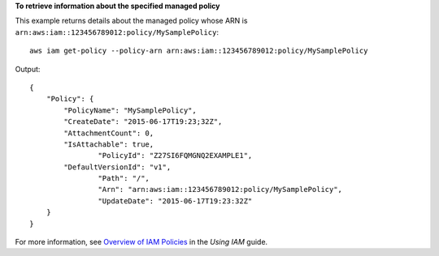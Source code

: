 **To retrieve information about the specified managed policy**

This example returns details about the managed policy whose ARN is ``arn:aws:iam::123456789012:policy/MySamplePolicy``::

  aws iam get-policy --policy-arn arn:aws:iam::123456789012:policy/MySamplePolicy

Output::

  {
      "Policy": {
          "PolicyName": "MySamplePolicy",
          "CreateDate": "2015-06-17T19:23;32Z",
          "AttachmentCount": 0,
          "IsAttachable": true,
		  "PolicyId": "Z27SI6FQMGNQ2EXAMPLE1",
          "DefaultVersionId": "v1",
		  "Path": "/",
		  "Arn": "arn:aws:iam::123456789012:policy/MySamplePolicy",
		  "UpdateDate": "2015-06-17T19:23:32Z"
      }
  }

For more information, see `Overview of IAM Policies`_ in the *Using IAM* guide.

.. _`Overview of IAM Policies`: http://docs.aws.amazon.com/IAM/latest/UserGuide/policies_overview.html